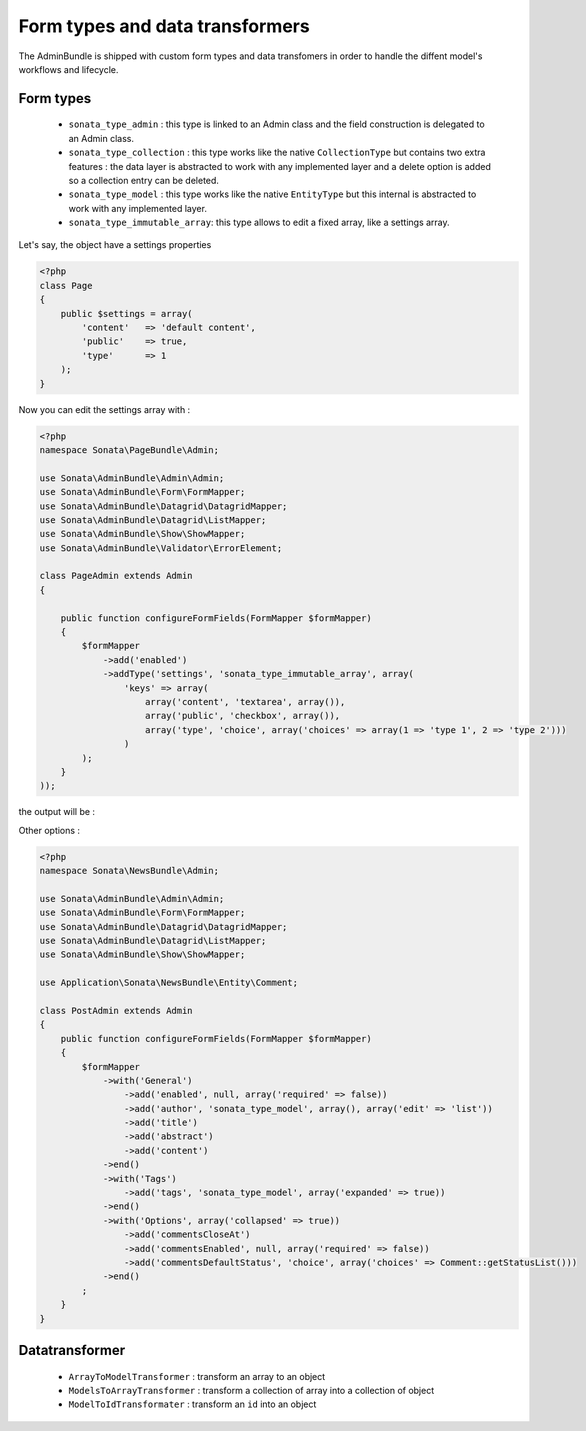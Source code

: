 Form types and data transformers
================================

The AdminBundle is shipped with custom form types and data transfomers in order
to handle the diffent model's workflows and lifecycle.

Form types
----------

    - ``sonata_type_admin`` : this type is linked to an Admin class and the field construction is
      delegated to an Admin class.

    - ``sonata_type_collection`` : this type works like the native ``CollectionType`` but contains two extra
      features : the data layer is abstracted to work with any implemented layer and a delete option is added
      so a collection entry can be deleted.

    - ``sonata_type_model`` : this type works like the native ``EntityType`` but this internal is abstracted
      to work with any implemented layer.

    - ``sonata_type_immutable_array``: this type allows to edit a fixed array, like a settings array.

Let's say, the object have a settings properties

.. code-block:: php

    <?php
    class Page
    {
        public $settings = array(
            'content'   => 'default content',
            'public'    => true,
            'type'      => 1
        );
    }

Now you can edit the settings array with :

.. code-block:: php

    <?php
    namespace Sonata\PageBundle\Admin;

    use Sonata\AdminBundle\Admin\Admin;
    use Sonata\AdminBundle\Form\FormMapper;
    use Sonata\AdminBundle\Datagrid\DatagridMapper;
    use Sonata\AdminBundle\Datagrid\ListMapper;
    use Sonata\AdminBundle\Show\ShowMapper;
    use Sonata\AdminBundle\Validator\ErrorElement;

    class PageAdmin extends Admin
    {

        public function configureFormFields(FormMapper $formMapper)
        {
            $formMapper
                ->add('enabled')
                ->addType('settings', 'sonata_type_immutable_array', array(
                    'keys' => array(
                        array('content', 'textarea', array()),
                        array('public', 'checkbox', array()),
                        array('type', 'choice', array('choices' => array(1 => 'type 1', 2 => 'type 2')))
                    )
            );
        }
    ));

the output will be :

.. image:: ../images/sonata_type_immutable_array.png
           :alt: Immutable Array Type
           :width: 200

Other options :

.. code-block:: php

    <?php
    namespace Sonata\NewsBundle\Admin;

    use Sonata\AdminBundle\Admin\Admin;
    use Sonata\AdminBundle\Form\FormMapper;
    use Sonata\AdminBundle\Datagrid\DatagridMapper;
    use Sonata\AdminBundle\Datagrid\ListMapper;
    use Sonata\AdminBundle\Show\ShowMapper;

    use Application\Sonata\NewsBundle\Entity\Comment;

    class PostAdmin extends Admin
    {
        public function configureFormFields(FormMapper $formMapper)
        {
            $formMapper
                ->with('General')
                    ->add('enabled', null, array('required' => false))
                    ->add('author', 'sonata_type_model', array(), array('edit' => 'list'))
                    ->add('title')
                    ->add('abstract')
                    ->add('content')
                ->end()
                ->with('Tags')
                    ->add('tags', 'sonata_type_model', array('expanded' => true))
                ->end()
                ->with('Options', array('collapsed' => true))
                    ->add('commentsCloseAt')
                    ->add('commentsEnabled', null, array('required' => false))
                    ->add('commentsDefaultStatus', 'choice', array('choices' => Comment::getStatusList()))
                ->end()
            ;
        }
    }


Datatransformer
---------------

    - ``ArrayToModelTransformer`` : transform an array to an object
    - ``ModelsToArrayTransformer`` : transform a collection of array into a collection of object
    - ``ModelToIdTransformater`` : transform an ``id`` into an object